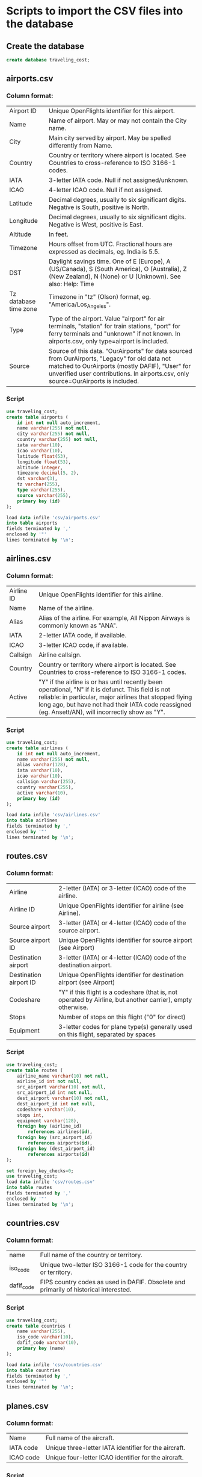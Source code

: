 * Scripts to import the CSV files into the database
** Create the database
#+begin_src sql 
create database traveling_cost;
#+end_src

** airports.csv
*** Column format:
	| Airport ID            | Unique OpenFlights identifier for this airport.                                     |
	| Name                  | Name of airport. May or may not contain the City name.                              |
	| City                  | Main city served by airport. May be spelled differently from Name.                  |
	| Country               | Country or territory where airport is located. See Countries to cross-reference to ISO 3166-1 codes. |
	| IATA                  | 3-letter IATA code. Null if not assigned/unknown.                                   |
	| ICAO                  | 4-letter ICAO code. Null if not assigned.                                           |
	| Latitude              | Decimal degrees, usually to six significant digits. Negative is South, positive is North. |
	| Longitude             | Decimal degrees, usually to six significant digits. Negative is West, positive is East. |
	| Altitude              | In feet.                                                                            |
	| Timezone              | Hours offset from UTC. Fractional hours are expressed as decimals, eg. India is 5.5. |
	| DST                   | Daylight savings time. One of E (Europe), A (US/Canada), S (South America), O (Australia), Z (New Zealand), N (None) or U (Unknown). See also: Help: Time |
	| Tz database time zone | Timezone in "tz" (Olson) format, eg. "America/Los_Angeles".                         |
	| Type                  | Type of the airport. Value "airport" for air terminals, "station" for train stations, "port" for ferry terminals and "unknown" if not known. In airports.csv, only type=airport is included. |
	| Source                | Source of this data. "OurAirports" for data sourced from OurAirports, "Legacy" for old data not matched to OurAirports (mostly DAFIF), "User" for unverified user contributions. In airports.csv, only source=OurAirports is included. |
   
*** Script
   
#+begin_src sql
use traveling_cost;
create table airports (
    id int not null auto_increment,
    name varchar(255) not null,
    city varchar(255) not null,
    country varchar(255) not null,
    iata varchar(10),                  
    icao varchar(10),                 
    latitude float(53),        
    longitude float(53),       
    altitude integer,              
    timezone decimal(5, 2),              
    dst varchar(3),                    
    tz varchar(255),
    type varchar(255),                 
    source varchar(255),
    primary key (id)
);

load data infile 'csv/airports.csv'
into table airports
fields terminated by ','
enclosed by '"'       
lines terminated by '\n';
#+end_src

** airlines.csv
*** Column format:
	| Airline ID | Unique OpenFlights identifier for this airline.                                      |
	| Name       | Name of the airline.                                                                 |
	| Alias      | Alias of the airline. For example, All Nippon Airways is commonly known as "ANA".    |
	| IATA       | 2-letter IATA code, if available.                                                    |
	| ICAO       | 3-letter ICAO code, if available.                                                    |
	| Callsign   | Airline callsign.                                                                    |
	| Country    | Country or territory where airport is located. See Countries to cross-reference to ISO 3166-1 codes. |
	| Active     | "Y" if the airline is or has until recently been operational, "N" if it is defunct. This field is not reliable: in particular, major airlines that stopped flying long ago, but have not had their IATA code reassigned (eg. Ansett/AN), will incorrectly show as "Y". |

*** Script
#+begin_src sql 
use traveling_cost;
create table airlines (
    id int not null auto_increment,
    name varchar(255) not null,
    alias varchar(128),
    iata varchar(10),     
    icao varchar(10),          
    callsign varchar(255),
    country varchar(255),  
    active varchar(10),
    primary key (id)
);

load data infile 'csv/airlines.csv'
into table airlines
fields terminated by ','
enclosed by '"'       
lines terminated by '\n';
#+end_src

** routes.csv
*** Column format:
   | Airline                | 2-letter (IATA) or 3-letter (ICAO) code of the airline.                             |
   | Airline ID             | Unique OpenFlights identifier for airline (see Airline).                            |
   | Source airport         | 3-letter (IATA) or 4-letter (ICAO) code of the source airport.                      |
   | Source airport ID      | Unique OpenFlights identifier for source airport (see Airport)                      |
   | Destination airport    | 3-letter (IATA) or 4-letter (ICAO) code of the destination airport.                 |
   | Destination airport ID | Unique OpenFlights identifier for destination airport (see Airport)                 |
   | Codeshare              | "Y" if this flight is a codeshare (that is, not operated by Airline, but another carrier), empty otherwise. |
   | Stops                  | Number of stops on this flight ("0" for direct)                                     |
   | Equipment              | 3-letter codes for plane type(s) generally used on this flight, separated by spaces |

*** Script

#+begin_src sql 
use traveling_cost;
create table routes (
    airline_name varchar(10) not null,    	  
    airline_id int not null,
    src_airport varchar(10) not null,         
    src_airport_id int not null,
    dest_airport varchar(10) not null,
    dest_airport_id int not null,
    codeshare varchar(10),
    stops int,                   
    equipment varchar(128),             
    foreign key (airline_id)
        references airlines(id),
    foreign key (src_airport_id)
        references airports(id),
    foreign key (dest_airport_id)
        references airports(id)
);

set foreign_key_checks=0;
use traveling_cost;
load data infile 'csv/routes.csv'
into table routes
fields terminated by ','
enclosed by '"'       
lines terminated by '\n';
#+end_src

** countries.csv
*** Column format:
   | name       | Full name of the country or territory.                                              |
   | iso_code   | Unique two-letter ISO 3166-1 code for the country or territory.                     |
   | dafif_code | FIPS country codes as used in DAFIF. Obsolete and primarily of historical interested. |

*** Script
#+begin_src sql 
use traveling_cost;
create table countries (
    name varchar(255),
    iso_code varchar(10),
    dafif_code varchar(10),
    primary key (name)
);	

load data infile 'csv/countries.csv'
into table countries
fields terminated by ','
enclosed by '"'       
lines terminated by '\n';
#+end_src
   

** planes.csv
*** Column format:
   | Name      | Full name of the aircraft.                            |
   | IATA code | Unique three-letter IATA identifier for the aircraft. |
   | ICAO code | Unique four-letter ICAO identifier for the aircraft.  |

*** Script

#+begin_src sql 
use traveling_cost;
create table planes (
    name varchar(255),
    iata varchar(10),
    icao varchar(10),
    primary key (name)
);	

load data infile 'csv/planes.csv'
into table planes
fields terminated by ','
enclosed by '"'       
lines terminated by '\n';
#+end_src
   
** cost_of_living_indices.csv
#+begin_src sql 
use traveling_cost;
create table living_cost (
    city varchar(255) not null, 
    country varchar(255) not null,
    slug varchar(128),
    currency varchar(10),
    avg_index decimal(5, 2),
    rent_index decimal(5, 2),
    groceries_index decimal(5, 2),
    restaurant_index decimal(5, 2),
    purchasing_index decimal(5, 2),
	id int not null auto_increment,
	primary key (id)
 );	
#+end_src

#+begin_src sql 
use traveling_cost;
load data infile 'csv/cost_of_living_indices.csv'
into table living_cost
fields terminated by ','
enclosed by '"'       
lines terminated by '\n'
(city,
country,
slug,
currency,
avg_index,
rent_index,
groceries_index,
restaurant_index,
purchasing_index);
#+end_src

** users
   | email         |
   | password_hash |
   | first_name    |
   | last_name     |
   | age           |
   | interests     |

#+begin_src sql
use traveling_cost;
create table users (
email varchar(255) not null check(email like '_%@_%' and	length(email) >= 4),
password_hash varchar(255) not null,
first_name varchar(255),
last_name varchar(255),
age int check (age >= 18),
interests varchar(255),
primary key (email)
);
#+end_src

** user_history
   | id                     | Unique id for each history entry                    |
   | email                  | Email referring to a registered user                |
   | origin_airport_id      | Origin airport id, referring to airports table      |
   | destination_airport_id | Destination airport id, referring to airports table |
   | days                   | Number of days of stay                              |
   | cost                   | Estimated cost of traveling                         |
   | time_stamp             | Date and time of saving the history entry           |

#+begin_src sql
use traveling_cost;
create table user_history(
id int not null auto_increment,
email varchar(255) not null,
origin_airport_id int,
destination_airport_id int,
days int,
cost int,	 				 
time_stamp datetime default current_timestamp(),
primary key (id),
foreign key (email) references users(email),
foreign key	(origin_airport_id) references airports(id),
foreign key	(destination_airport_id) references airports(id)
)
#+end_src

** airline_costs
#+begin_src sql
use traveling_cost;
drop table airline_costs;
create table airline_costs (
	id int not null,
	category int, check (category >= 1 and category <= 5),
	primary key (id),
	foreign key (id) references airlines(id)
);
drop procedure generate_airline_costs;
delimiter $$
create procedure generate_airline_costs()
    begin
        declare i int;
		declare airlines_count int;
        set i = 0;
		set airlines_count = (select count(*) from airlines);
        start transaction;
		delete from airline_costs;
        while i < airlines_count do
            insert into airline_costs (select id, (1 + ceil(rand()*4)) from airlines limit 1 offset i) ;
            set i = i + 1;
        end while;
        commit;
    end$$
delimiter ;

call generate_airline_costs();
#+end_src

* Distance between airports 
#+begin_src sql
use traveling_cost;
-- drop function distance_between_airports;
delimiter $$
create function distance_between_airports(a int, b int) returns int
begin
return (select ST_Distance_Sphere(
point((select longitude from airports where id = a), (select latitude from airports where id = a)),
point((select longitude from airports where id = b), (select latitude from airports where id = b))			  
)); 
end$$
delimiter ; 
#+end_src	

#+begin_src sql
use traveling_cost;
select 1735 into @source;
select 1657 into @destination;

select distinct 
		lvl0.src_airport_id as a0,
	    lvl1.src_airport_id as a1,
	    case when (
	     lvl0.dest_airport_id = @destination
	    ) then -1
	    else lvl2.src_airport_id end as a2,
	    case when (
	     lvl0.dest_airport_id = @destination or
	     lvl1.dest_airport_id = @destination
	    ) then -1
	    else lvl2.dest_airport_id end as a3,
	  case
		when lvl0.dest_airport_id = @destination then (
			select distance_between_airports(lvl0.src_airport_id, lvl0.dest_airport_id)
		)
		when lvl1.dest_airport_id = @destination then (
			(select distance_between_airports(lvl0.src_airport_id, lvl0.dest_airport_id)) +
			(select distance_between_airports(lvl1.src_airport_id, lvl1.dest_airport_id))			
		)
		when lvl2.dest_airport_id = @destination then (
			(select distance_between_airports(lvl0.src_airport_id, lvl0.dest_airport_id)) +
			(select distance_between_airports(lvl1.src_airport_id, lvl1.dest_airport_id)) +
			(select distance_between_airports(lvl2.src_airport_id, lvl2.dest_airport_id))
		)
		else 2147483647
	   end as distance
from routes as lvl0
left join routes as lvl1 on lvl0.dest_airport_id = lvl1.src_airport_id
left join routes as lvl2 on lvl1.dest_airport_id = lvl2.src_airport_id
where (lvl0.src_airport_id = @source and lvl0.dest_airport_id = @destination) or
	  (lvl0.src_airport_id = @source and lvl1.dest_airport_id = @destination) or
      (lvl0.src_airport_id = @source and lvl2.dest_airport_id = @destination)
order by distance
limit 20;
#+end_src

* Calculate indirect routes and show all details
#+begin_src sql
use traveling_cost;
select 1735 into @source;
select 1657 into @destination;
	   
with intermediate as
(select distinct 
		lvl0.src_airport_id as a0,
	    lvl1.src_airport_id as a1,
	    case when (
	     lvl0.dest_airport_id = @destination
	    ) then -1
	    else lvl2.src_airport_id end as a2,
	    case when (
	     lvl0.dest_airport_id = @destination or
	     lvl1.dest_airport_id = @destination
	    ) then -1
	    else lvl2.dest_airport_id end as a3,
	  case
		when lvl0.dest_airport_id = @destination then (
			select distance_between_airports(lvl0.src_airport_id, lvl0.dest_airport_id)
		)
		when lvl1.dest_airport_id = @destination then (
			(select distance_between_airports(lvl0.src_airport_id, lvl0.dest_airport_id)) +
			(select distance_between_airports(lvl1.src_airport_id, lvl1.dest_airport_id))			
		)
		when lvl2.dest_airport_id = @destination then (
			(select distance_between_airports(lvl0.src_airport_id, lvl0.dest_airport_id)) +
			(select distance_between_airports(lvl1.src_airport_id, lvl1.dest_airport_id)) +
			(select distance_between_airports(lvl2.src_airport_id, lvl2.dest_airport_id))
		)
		else 2147483647
	   end as distance
from routes as lvl0
left join routes as lvl1 on lvl0.dest_airport_id = lvl1.src_airport_id
left join routes as lvl2 on lvl1.dest_airport_id = lvl2.src_airport_id
where (lvl0.src_airport_id = @source and lvl0.dest_airport_id = @destination) or
	  (lvl0.src_airport_id = @source and lvl1.dest_airport_id = @destination) or
      (lvl0.src_airport_id = @source and lvl2.dest_airport_id = @destination)
order by distance
limit 20)
select distinct intermediate.distance,
	   a0.city as 'airport0_city', a0.country as 'airport0_country',
	   a1.city as 'airport1_city', a1.country as 'airport1_country', 
	   a2.city as 'airport2_city', a2.country as 'airport2_country', 
	   a3.city as 'airport3_city', a3.country as 'airport3_country',
	   intermediate.a0 as 'airport0_id',
	   intermediate.a1 as 'airport1_id',
	   intermediate.a2 as 'airport2_id',
	   intermediate.a3 as 'airport3_id'
from airports a0, airports a1, airports a2, airports a3, intermediate
where (intermediate.a0 = a0.id and
	  intermediate.a1 = a1.id and
	  intermediate.a2 = a2.id and
	  intermediate.a3 = a3.id)

#+end_src

* Get airlines data from route
#+begin_src sql
use traveling_cost;
select airlines.name, airlines.icao, airline_costs.category
from routes, airlines, airline_costs
where 
airlines.id = routes.airline_id and
airline_costs.id = routes.airline_id and
routes.src_airport_id=344 and
routes.dest_airport_id=1688;
#+end_src

* Get user history
#+begin_src sql
use traveling_cost;
select CONCAT(src.city, ", ", src.country) as origin,
	   CONCAT(dest.city, ", ", dest.country) as destination,
	   days, cost, date_format(time_stamp, '%Y-%m-%d %H:%i:%s') as "time_stamp"
from user_history, airports src, airports dest
where (src.id = origin_airport_id and
	  dest.id = destination_airport_id);
#+end_src

* Başak
** Map
 #+begin_src sql
use traveling_cost;
select id, latitude as lat, longitude as lng, name
from airports	 
where id = closest_airport(47, 28.9);
 #+end_src

** Closest airport to point
 #+begin_src sql
use traveling_cost;
drop function closest_airport;
delimiter $$

create function closest_airport(p_lat double, p_long double) returns int
deterministic
begin
return (select id
		from airports
		order by ST_Distance_Sphere(
		point(longitude, latitude), 
		point(p_long, p_lat)
		) limit 1);
end$$
delimiter ;  
 #+end_src
